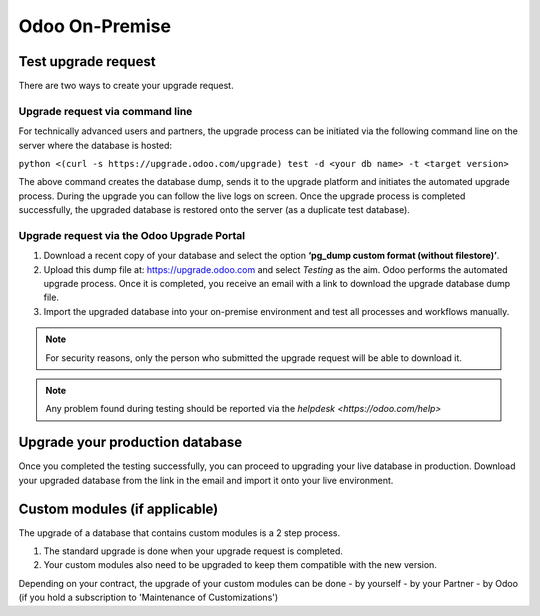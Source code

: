 ===============
Odoo On-Premise
===============

Test upgrade request
====================

There are two ways to create your upgrade request.

Upgrade request via command line
--------------------------------

For technically advanced users and partners, the upgrade process can be initiated via the following
command line on the server where the database is hosted:

``python <(curl -s https://upgrade.odoo.com/upgrade) test -d <your db name> -t <target version>``

The above command creates the database dump, sends it to the upgrade platform and initiates the
automated upgrade process. During the upgrade you can follow the live logs on screen.
Once the upgrade process is completed successfully, the upgraded database is restored onto the
server (as a duplicate test database).

Upgrade request via the Odoo Upgrade Portal
-------------------------------------------

#. Download a recent copy of your database and select the option **‘pg_dump custom format
   (without filestore)’**.
#. Upload this dump file at:  https://upgrade.odoo.com and select *Testing* as the aim.
   Odoo performs the automated upgrade process. Once it is completed, you receive an email with a
   link to download the upgrade database dump file.
#. Import the upgraded database into your on-premise environment and test all processes and
   workflows manually.


.. note::
   For security reasons, only the person who submitted the upgrade request will be able to download
   it.

.. note::
   Any problem found during testing should be reported via the `helpdesk <https://odoo.com/help>`

Upgrade your production database
================================

Once you completed the testing successfully, you can proceed to upgrading your live database in
production. Download your upgraded database from the link in the email and import it onto your live
environment.

Custom modules (if applicable)
==============================

The upgrade of a database that contains custom modules is a 2 step process.

1. The standard upgrade is done when your upgrade request is completed.
2. Your custom modules also need to be upgraded to keep them compatible with the new version.

Depending on your contract, the upgrade of your custom modules can be done
- by yourself
- by your Partner
- by Odoo (if you hold a subscription to 'Maintenance of Customizations')




